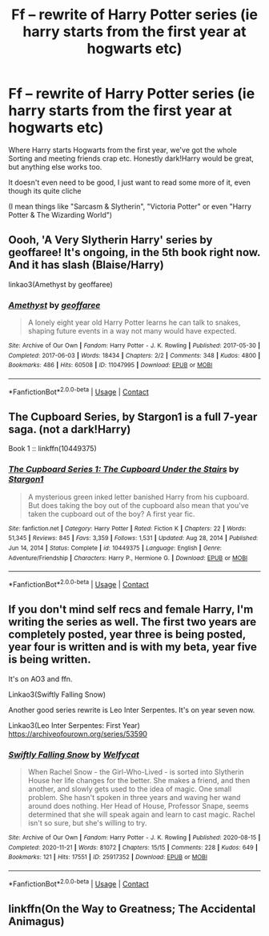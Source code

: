 #+TITLE: Ff – rewrite of Harry Potter series (ie harry starts from the first year at hogwarts etc)

* Ff – rewrite of Harry Potter series (ie harry starts from the first year at hogwarts etc)
:PROPERTIES:
:Author: Always-bi-myself
:Score: 6
:DateUnix: 1620826707.0
:DateShort: 2021-May-12
:FlairText: Request
:END:
Where Harry starts Hogwarts from the first year, we've got the whole Sorting and meeting friends crap etc. Honestly dark!Harry would be great, but anything else works too.

It doesn't even need to be good, I just want to read some more of it, even though its quite cliche

(I mean things like "Sarcasm & Slytherin", "Victoria Potter" or even "Harry Potter & The Wizarding World")


** Oooh, 'A Very Slytherin Harry' series by geoffaree! It's ongoing, in the 5th book right now. And it has slash (Blaise/Harry)

linkao3(Amethyst by geoffaree)
:PROPERTIES:
:Author: Scoobydis
:Score: 3
:DateUnix: 1620838456.0
:DateShort: 2021-May-12
:END:

*** [[https://archiveofourown.org/works/11047995][*/Amethyst/*]] by [[https://www.archiveofourown.org/users/geoffaree/pseuds/geoffaree][/geoffaree/]]

#+begin_quote
  A lonely eight year old Harry Potter learns he can talk to snakes, shaping future events in a way not many would have expected.
#+end_quote

^{/Site/:} ^{Archive} ^{of} ^{Our} ^{Own} ^{*|*} ^{/Fandom/:} ^{Harry} ^{Potter} ^{-} ^{J.} ^{K.} ^{Rowling} ^{*|*} ^{/Published/:} ^{2017-05-30} ^{*|*} ^{/Completed/:} ^{2017-06-03} ^{*|*} ^{/Words/:} ^{18434} ^{*|*} ^{/Chapters/:} ^{2/2} ^{*|*} ^{/Comments/:} ^{348} ^{*|*} ^{/Kudos/:} ^{4800} ^{*|*} ^{/Bookmarks/:} ^{486} ^{*|*} ^{/Hits/:} ^{60508} ^{*|*} ^{/ID/:} ^{11047995} ^{*|*} ^{/Download/:} ^{[[https://archiveofourown.org/downloads/11047995/Amethyst.epub?updated_at=1616091541][EPUB]]} ^{or} ^{[[https://archiveofourown.org/downloads/11047995/Amethyst.mobi?updated_at=1616091541][MOBI]]}

--------------

*FanfictionBot*^{2.0.0-beta} | [[https://github.com/FanfictionBot/reddit-ffn-bot/wiki/Usage][Usage]] | [[https://www.reddit.com/message/compose?to=tusing][Contact]]
:PROPERTIES:
:Author: FanfictionBot
:Score: 1
:DateUnix: 1620838480.0
:DateShort: 2021-May-12
:END:


** The Cupboard Series, by Stargon1 is a full 7-year saga. (not a dark!Harry)

Book 1 :: linkffn(10449375)
:PROPERTIES:
:Author: Thomaz588
:Score: 2
:DateUnix: 1620847900.0
:DateShort: 2021-May-13
:END:

*** [[https://www.fanfiction.net/s/10449375/1/][*/The Cupboard Series 1: The Cupboard Under the Stairs/*]] by [[https://www.fanfiction.net/u/5643202/Stargon1][/Stargon1/]]

#+begin_quote
  A mysterious green inked letter banished Harry from his cupboard. But does taking the boy out of the cupboard also mean that you've taken the cupboard out of the boy? A first year fic.
#+end_quote

^{/Site/:} ^{fanfiction.net} ^{*|*} ^{/Category/:} ^{Harry} ^{Potter} ^{*|*} ^{/Rated/:} ^{Fiction} ^{K} ^{*|*} ^{/Chapters/:} ^{22} ^{*|*} ^{/Words/:} ^{51,345} ^{*|*} ^{/Reviews/:} ^{845} ^{*|*} ^{/Favs/:} ^{3,359} ^{*|*} ^{/Follows/:} ^{1,531} ^{*|*} ^{/Updated/:} ^{Aug} ^{28,} ^{2014} ^{*|*} ^{/Published/:} ^{Jun} ^{14,} ^{2014} ^{*|*} ^{/Status/:} ^{Complete} ^{*|*} ^{/id/:} ^{10449375} ^{*|*} ^{/Language/:} ^{English} ^{*|*} ^{/Genre/:} ^{Adventure/Friendship} ^{*|*} ^{/Characters/:} ^{Harry} ^{P.,} ^{Hermione} ^{G.} ^{*|*} ^{/Download/:} ^{[[http://www.ff2ebook.com/old/ffn-bot/index.php?id=10449375&source=ff&filetype=epub][EPUB]]} ^{or} ^{[[http://www.ff2ebook.com/old/ffn-bot/index.php?id=10449375&source=ff&filetype=mobi][MOBI]]}

--------------

*FanfictionBot*^{2.0.0-beta} | [[https://github.com/FanfictionBot/reddit-ffn-bot/wiki/Usage][Usage]] | [[https://www.reddit.com/message/compose?to=tusing][Contact]]
:PROPERTIES:
:Author: FanfictionBot
:Score: 1
:DateUnix: 1620847922.0
:DateShort: 2021-May-13
:END:


** If you don't mind self recs and female Harry, I'm writing the series as well. The first two years are completely posted, year three is being posted, year four is written and is with my beta, year five is being written.

It's on AO3 and ffn.

Linkao3(Swiftly Falling Snow)

Another good series rewrite is Leo Inter Serpentes. It's on year seven now.

Linkao3(Leo Inter Serpentes: First Year) [[https://archiveofourown.org/series/53590]]
:PROPERTIES:
:Author: Welfycat
:Score: 2
:DateUnix: 1620848932.0
:DateShort: 2021-May-13
:END:

*** [[https://archiveofourown.org/works/25917352][*/Swiftly Falling Snow/*]] by [[https://www.archiveofourown.org/users/Welfycat/pseuds/Welfycat][/Welfycat/]]

#+begin_quote
  When Rachel Snow - the Girl-Who-Lived - is sorted into Slytherin House her life changes for the better. She makes a friend, and then another, and slowly gets used to the idea of magic. One small problem. She hasn't spoken in three years and waving her wand around does nothing. Her Head of House, Professor Snape, seems determined that she will speak again and learn to cast magic. Rachel isn't so sure, but she's willing to try.
#+end_quote

^{/Site/:} ^{Archive} ^{of} ^{Our} ^{Own} ^{*|*} ^{/Fandom/:} ^{Harry} ^{Potter} ^{-} ^{J.} ^{K.} ^{Rowling} ^{*|*} ^{/Published/:} ^{2020-08-15} ^{*|*} ^{/Completed/:} ^{2020-11-21} ^{*|*} ^{/Words/:} ^{81072} ^{*|*} ^{/Chapters/:} ^{15/15} ^{*|*} ^{/Comments/:} ^{228} ^{*|*} ^{/Kudos/:} ^{649} ^{*|*} ^{/Bookmarks/:} ^{121} ^{*|*} ^{/Hits/:} ^{17551} ^{*|*} ^{/ID/:} ^{25917352} ^{*|*} ^{/Download/:} ^{[[https://archiveofourown.org/downloads/25917352/Swiftly%20Falling%20Snow.epub?updated_at=1618266770][EPUB]]} ^{or} ^{[[https://archiveofourown.org/downloads/25917352/Swiftly%20Falling%20Snow.mobi?updated_at=1618266770][MOBI]]}

--------------

*FanfictionBot*^{2.0.0-beta} | [[https://github.com/FanfictionBot/reddit-ffn-bot/wiki/Usage][Usage]] | [[https://www.reddit.com/message/compose?to=tusing][Contact]]
:PROPERTIES:
:Author: FanfictionBot
:Score: 1
:DateUnix: 1620848950.0
:DateShort: 2021-May-13
:END:


** linkffn(On the Way to Greatness; The Accidental Animagus)
:PROPERTIES:
:Author: sailingg
:Score: 2
:DateUnix: 1620852116.0
:DateShort: 2021-May-13
:END:
